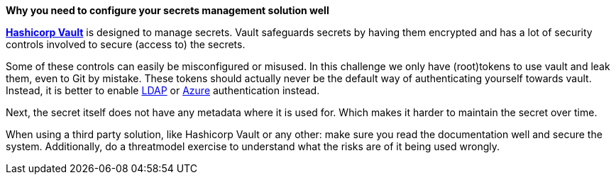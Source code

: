 *Why you need to configure your secrets management solution well*

https://www.vaultproject.io/[*Hashicorp Vault*] is designed to manage secrets. Vault safeguards secrets by having them encrypted and has a lot of security controls involved to secure (access to) the secrets.

Some of these controls can easily be misconfigured or misused. In this challenge we only have (root)tokens to use vault and leak them, even to Git by mistake. These tokens should actually never be the default way of authenticating yourself towards vault. Instead, it is better to enable https://www.vaultproject.io/docs/auth/ldap[LDAP] or https://www.vaultproject.io/docs/auth/azure[Azure] authentication instead.

Next, the secret itself does not have any metadata where it is used for. Which makes it harder to maintain the secret over time.

When using a third party solution, like Hashicorp Vault or any other: make sure you read the documentation well and secure the system.
Additionally, do a threatmodel exercise to understand what the risks are of it being used wrongly.


